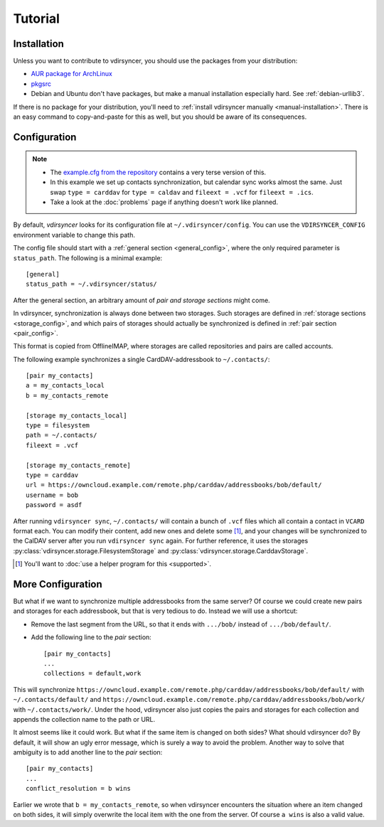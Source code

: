 ========
Tutorial
========

Installation
============

Unless you want to contribute to vdirsyncer, you should use the packages from
your distribution:

- `AUR package for ArchLinux <https://aur.archlinux.org/packages/vdirsyncer>`_
- `pkgsrc <http://pkgsrc.se/time/py-vdirsyncer>`_
- Debian and Ubuntu don't have packages, but make a manual installation
  especially hard. See :ref:`debian-urllib3`.

If there is no package for your distribution, you'll need to :ref:`install
vdirsyncer manually <manual-installation>`. There is an easy command to
copy-and-paste for this as well, but you should be aware of its consequences.

Configuration
=============

.. note::

    - The `example.cfg from the repository
      <https://github.com/untitaker/vdirsyncer/blob/master/example.cfg>`_
      contains a very terse version of this.

    - In this example we set up contacts synchronization, but calendar sync
      works almost the same. Just swap ``type = carddav`` for ``type = caldav``
      and ``fileext = .vcf`` for ``fileext = .ics``.

    - Take a look at the :doc:`problems` page if anything doesn't work like
      planned.

By default, *vdirsyncer* looks for its configuration file at
``~/.vdirsyncer/config``. You can use the ``VDIRSYNCER_CONFIG`` environment
variable to change this path.

The config file should start with a :ref:`general section <general_config>`,
where the only required parameter is ``status_path``. The following is a
minimal example::

    [general]
    status_path = ~/.vdirsyncer/status/

After the general section, an arbitrary amount of *pair and storage sections*
might come.

In vdirsyncer, synchronization is always done between two storages. Such
storages are defined in :ref:`storage sections <storage_config>`, and which
pairs of storages should actually be synchronized is defined in :ref:`pair
section <pair_config>`.

This format is copied from OfflineIMAP, where storages are called
repositories and pairs are called accounts.

The following example synchronizes a single CardDAV-addressbook to
``~/.contacts/``::

    [pair my_contacts]
    a = my_contacts_local
    b = my_contacts_remote

    [storage my_contacts_local]
    type = filesystem
    path = ~/.contacts/
    fileext = .vcf

    [storage my_contacts_remote]
    type = carddav
    url = https://owncloud.example.com/remote.php/carddav/addressbooks/bob/default/
    username = bob
    password = asdf

After running ``vdirsyncer sync``, ``~/.contacts/`` will contain a bunch of
``.vcf`` files which all contain a contact in ``VCARD`` format each. You can
modify their content, add new ones and delete some [1]_, and your changes will be
synchronized to the CalDAV server after you run ``vdirsyncer sync`` again. For
further reference, it uses the storages
:py:class:`vdirsyncer.storage.FilesystemStorage` and
:py:class:`vdirsyncer.storage.CarddavStorage`.

.. [1] You'll want to :doc:`use a helper program for this <supported>`.

More Configuration
==================

But what if we want to synchronize multiple addressbooks from the same server?
Of course we could create new pairs and storages for each addressbook, but that
is very tedious to do. Instead we will use a shortcut:

- Remove the last segment from the URL, so that it ends with ``.../bob/``
  instead of ``.../bob/default/``.

- Add the following line to the *pair* section::

      [pair my_contacts]
      ...
      collections = default,work

This will synchronize
``https://owncloud.example.com/remote.php/carddav/addressbooks/bob/default/``
with ``~/.contacts/default/`` and
``https://owncloud.example.com/remote.php/carddav/addressbooks/bob/work/`` with
``~/.contacts/work/``. Under the hood, vdirsyncer also just copies the pairs
and storages for each collection and appends the collection name to the path or
URL.

It almost seems like it could work. But what if the same item is changed on
both sides? What should vdirsyncer do? By default, it will show an ugly error
message, which is surely a way to avoid the problem. Another way to solve that
ambiguity is to add another line to the *pair* section::

    [pair my_contacts]
    ...
    conflict_resolution = b wins

Earlier we wrote that ``b = my_contacts_remote``, so when vdirsyncer encounters
the situation where an item changed on both sides, it will simply overwrite the
local item with the one from the server. Of course ``a wins`` is also a valid
value.
